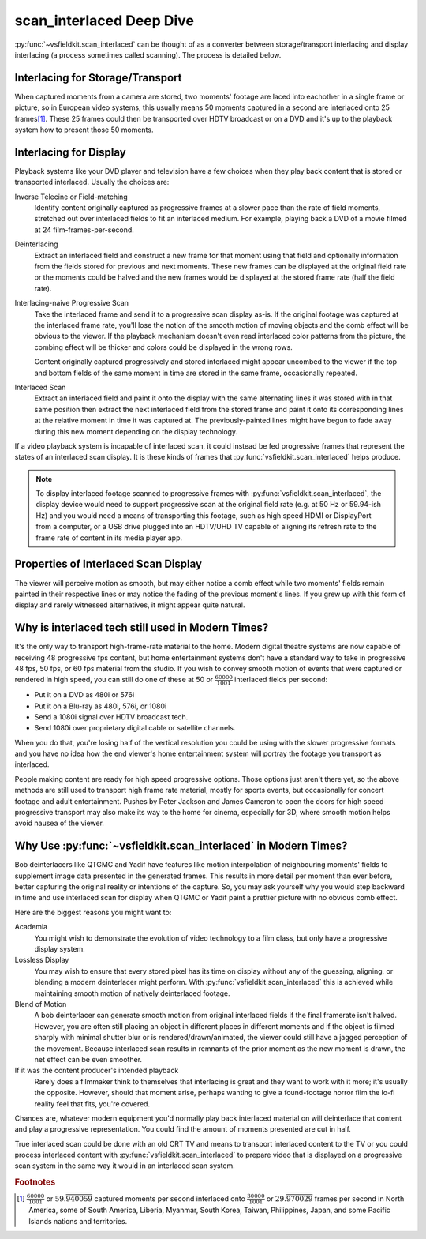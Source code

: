 scan_interlaced Deep Dive
=========================
:py:func:`~vsfieldkit.scan_interlaced` can be thought of as a converter between
storage/transport interlacing and display interlacing (a process sometimes
called scanning). The process is detailed below.

Interlacing for Storage/Transport
---------------------------------
When captured moments from a camera are stored, two moments' footage are laced
into eachother in a single frame or picture, so in European video systems, this
usually means 50 moments captured in a second are interlaced onto 25
frames\ [#other_territories]_\. These 25
frames could then be transported over HDTV broadcast or on a DVD and it's up to
the playback system how to present those 50 moments.


Interlacing for Display
-----------------------
Playback systems like your DVD player and television have a few choices when
they play back content that is stored or transported interlaced. Usually
the choices are:

Inverse Telecine or Field-matching
    Identify content originally captured as progressive frames at a slower pace
    than the rate of field moments, stretched out over interlaced fields to fit
    an interlaced medium. For example, playing back a DVD of a movie filmed at
    24 film-frames-per-second.

Deinterlacing
    Extract an interlaced field and construct a new frame for that moment
    using that field and optionally information from the fields stored for
    previous and next moments. These new frames can be displayed at the
    original field rate or the moments could be halved and the new frames would
    be displayed at the stored frame rate (half the field rate).

Interlacing-naive Progressive Scan
    Take the interlaced frame and send it to a progressive scan display as-is.
    If the original footage was captured at the interlaced frame rate, you'll
    lose the notion of the smooth motion of moving objects and the comb effect
    will be obvious to the viewer. If the playback mechanism doesn't even read
    interlaced color patterns from the picture, the combing effect will be
    thicker and colors could be displayed in the wrong rows.

    Content originally captured progressively and stored interlaced might
    appear uncombed to the viewer if the top and bottom fields of the same
    moment in time are stored in the same frame, occasionally repeated.

Interlaced Scan
    Extract an interlaced field and paint it onto the display with the same
    alternating lines it was stored with in that same position then extract
    the next interlaced field from the stored frame and paint it onto its
    corresponding lines at the relative moment in time it was captured at. The
    previously-painted lines might have begun to fade away during this new
    moment depending on the display technology.

If a video playback system is incapable of interlaced scan, it could instead be
fed progressive frames that represent the states of an interlaced scan display.
It is these kinds of frames that :py:func:`vsfieldkit.scan_interlaced` helps
produce.

.. note::
    To display interlaced footage scanned to progressive frames with
    :py:func:`vsfieldkit.scan_interlaced`\, the display device would need to
    support progressive scan at the original field rate (e.g. at 50 Hz or
    59.94-ish Hz) and you would need a means of transporting this footage, such
    as high speed HDMI or DisplayPort from a computer, or a USB drive plugged
    into an HDTV/UHD TV capable of aligning its refresh rate to the frame rate
    of content in its media player app.

Properties of Interlaced Scan Display
-------------------------------------
The viewer will perceive motion as smooth, but may either notice a comb
effect while two moments' fields remain painted in their respective lines
or may notice the fading of the previous moment's lines. If you grew up
with this form of display and rarely witnessed alternatives, it might
appear quite natural.

Why is interlaced tech still used in Modern Times?
--------------------------------------------------
It's the only way to transport high-frame-rate material to the home.
Modern digital theatre systems are now capable of receiving 48 progressive
fps content, but home entertainment systems don't have a standard way to take
in progressive 48 fps, 50 fps, or 60 fps material from the studio. If you wish
to convey smooth motion of events that were captured or rendered in high speed,
you can still do one of these at 50 or :math:`\frac{60000}{1001}` interlaced
fields per second:

* Put it on a DVD as 480i or 576i
* Put it on a Blu-ray as 480i, 576i, or 1080i
* Send a 1080i signal over HDTV broadcast tech.
* Send 1080i over proprietary digital cable or satellite channels.

When you do that, you're losing half of the vertical resolution you could be
using with the slower progressive formats and you have no idea how the end
viewer's home entertainment system will portray the footage you transport
as interlaced.

People making content are ready for high speed progressive options. Those
options just aren't there yet, so the above methods are still used to
transport high frame rate material, mostly for sports events, but occasionally
for concert footage and adult entertainment. Pushes by Peter Jackson and James
Cameron to open the doors for high speed progressive transport may also make
its way to the home for cinema, especially for 3D, where smooth motion helps
avoid nausea of the viewer.

Why Use :py:func:`~vsfieldkit.scan_interlaced` in Modern Times?
---------------------------------------------------------------
Bob deinterlacers like QTGMC and Yadif have features like motion interpolation
of neighbouring moments' fields to supplement image data presented in the
generated frames. This results in more detail per moment than ever before,
better capturing the original reality or intentions of the capture. So, you
may ask yourself why you would step backward in time and use
interlaced scan for display when QTGMC or Yadif paint a prettier picture with
no obvious comb effect.

Here are the biggest reasons you might want to:

Academia
    You might wish to demonstrate the evolution of video technology to a film
    class, but only have a progressive display system.
Lossless Display
    You may wish to ensure that every stored pixel has its time on display
    without any of the guessing, aligning, or blending a modern deinterlacer
    might perform. With :py:func:`vsfieldkit.scan_interlaced` this is achieved
    while maintaining smooth motion of natively deinterlaced footage.
Blend of Motion
    A bob deinterlacer can generate smooth motion from original interlaced
    fields if the final framerate isn't halved. However, you are often still
    placing an object in different places in different moments and if the
    object is filmed sharply with minimal shutter blur or is
    rendered/drawn/animated, the viewer could still have a jagged perception
    of the movement. Because interlaced scan results in remnants of the prior
    moment as the new moment is drawn, the net effect can be even smoother.
If it was the content producer's intended playback
    Rarely does a filmmaker think to themselves that interlacing is great and
    they want to work with it more; it's usually the opposite. However,
    should that moment arise, perhaps wanting to give a found-footage horror
    film the lo-fi reality feel that fits, you're covered.


Chances are, whatever modern equipment you'd normally play back interlaced
material on will deinterlace that content and play a progressive
representation. You could find the amount of moments presented are cut in half.

True interlaced scan could be done with an old CRT TV and means to transport
interlaced content to the TV or you could process interlaced content with
:py:func:`vsfieldkit.scan_interlaced` to prepare video that is displayed on
a progressive scan system in the same way it would in an interlaced scan
system.

.. rubric:: Footnotes

.. [#other_territories] :math:`\frac{60000}{1001}` or
    :math:`59.\overline{940059}` captured moments per second interlaced onto
    :math:`\frac{30000}{1001}` or :math:`29.\overline{970029}` frames
    per second in North America, some of South America, Liberia, Myanmar,
    South Korea, Taiwan, Philippines, Japan, and some Pacific Islands nations
    and territories.
